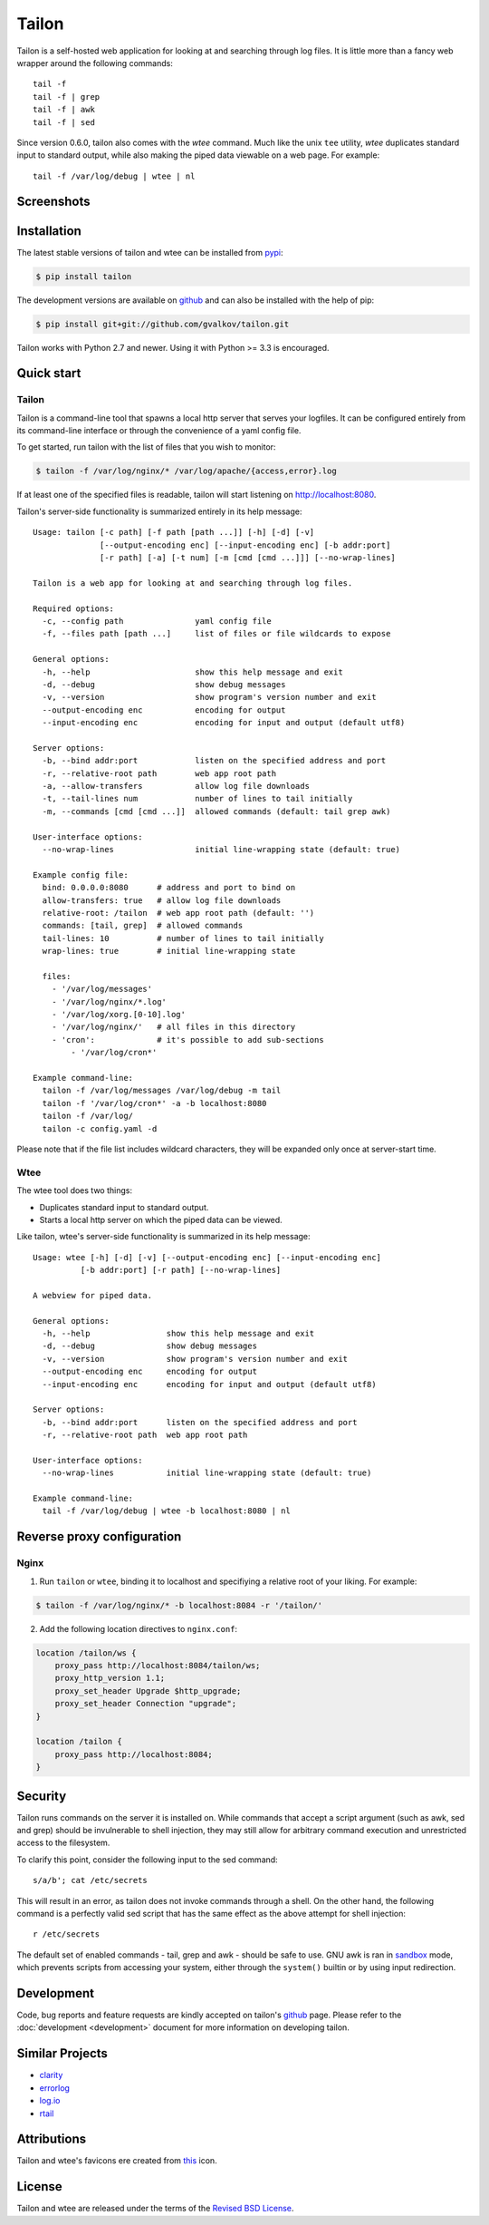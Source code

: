 Tailon
======

Tailon is a self-hosted web application for looking at and searching
through log files. It is little more than a fancy web wrapper around
the following commands::

  tail -f
  tail -f | grep
  tail -f | awk
  tail -f | sed

Since version 0.6.0, tailon also comes with the *wtee* command. Much
like the unix ``tee`` utility, *wtee* duplicates standard input to
standard output, while also making the piped data viewable on a web
page. For example::

  tail -f /var/log/debug | wtee | nl

Screenshots
-----------

.. thumbnail::  tail.png
   :width: 28%
   :group: screenshots
   :alt:   Tail

.. thumbnail::  grep.png
   :width: 28%
   :group: screenshots
   :alt:   Tail | Grep

.. thumbnail::  awk.png
   :width: 28%
   :group: screenshots
   :alt:   Tail | Awk


Installation
------------

The latest stable versions of tailon and wtee can be installed from pypi_:

.. code-block:: bash

    $ pip install tailon

The development versions are available on github_ and can also be
installed with the help of pip:

.. code-block:: bash

    $ pip install git+git://github.com/gvalkov/tailon.git

Tailon works with Python 2.7 and newer. Using it with Python >= 3.3 is
encouraged.


Quick start
-----------

Tailon
~~~~~~

Tailon is a command-line tool that spawns a local http server that
serves your logfiles. It can be configured entirely from its
command-line interface or through the convenience of a yaml config
file.

To get started, run tailon with the list of files that you wish to
monitor:

.. code-block:: bash

    $ tailon -f /var/log/nginx/* /var/log/apache/{access,error}.log

If at least one of the specified files is readable, tailon will start
listening on http://localhost:8080.

Tailon's server-side functionality is summarized entirely in its help message::

   Usage: tailon [-c path] [-f path [path ...]] [-h] [-d] [-v]
                 [--output-encoding enc] [--input-encoding enc] [-b addr:port]
                 [-r path] [-a] [-t num] [-m [cmd [cmd ...]]] [--no-wrap-lines]

   Tailon is a web app for looking at and searching through log files.

   Required options:
     -c, --config path               yaml config file
     -f, --files path [path ...]     list of files or file wildcards to expose

   General options:
     -h, --help                      show this help message and exit
     -d, --debug                     show debug messages
     -v, --version                   show program's version number and exit
     --output-encoding enc           encoding for output
     --input-encoding enc            encoding for input and output (default utf8)

   Server options:
     -b, --bind addr:port            listen on the specified address and port
     -r, --relative-root path        web app root path
     -a, --allow-transfers           allow log file downloads
     -t, --tail-lines num            number of lines to tail initially
     -m, --commands [cmd [cmd ...]]  allowed commands (default: tail grep awk)

   User-interface options:
     --no-wrap-lines                 initial line-wrapping state (default: true)

   Example config file:
     bind: 0.0.0.0:8080      # address and port to bind on
     allow-transfers: true   # allow log file downloads
     relative-root: /tailon  # web app root path (default: '')
     commands: [tail, grep]  # allowed commands
     tail-lines: 10          # number of lines to tail initially
     wrap-lines: true        # initial line-wrapping state

     files:
       - '/var/log/messages'
       - '/var/log/nginx/*.log'
       - '/var/log/xorg.[0-10].log'
       - '/var/log/nginx/'   # all files in this directory
       - 'cron':             # it's possible to add sub-sections
           - '/var/log/cron*'

   Example command-line:
     tailon -f /var/log/messages /var/log/debug -m tail
     tailon -f '/var/log/cron*' -a -b localhost:8080
     tailon -f /var/log/
     tailon -c config.yaml -d

Please note that if the file list includes wildcard characters, they
will be expanded only once at server-start time.


Wtee
~~~~

The wtee tool does two things:

- Duplicates standard input to standard output.
- Starts a local http server on which the piped data can be viewed.

Like tailon, wtee's server-side functionality is summarized in its help
message::

  Usage: wtee [-h] [-d] [-v] [--output-encoding enc] [--input-encoding enc]
            [-b addr:port] [-r path] [--no-wrap-lines]

  A webview for piped data.

  General options:
    -h, --help                show this help message and exit
    -d, --debug               show debug messages
    -v, --version             show program's version number and exit
    --output-encoding enc     encoding for output
    --input-encoding enc      encoding for input and output (default utf8)

  Server options:
    -b, --bind addr:port      listen on the specified address and port
    -r, --relative-root path  web app root path

  User-interface options:
    --no-wrap-lines           initial line-wrapping state (default: true)

  Example command-line:
    tail -f /var/log/debug | wtee -b localhost:8080 | nl


Reverse proxy configuration
---------------------------

Nginx
~~~~~

1) Run ``tailon`` or ``wtee``, binding it to localhost and specifiying
   a relative root of your liking. For example:

.. code-block:: bash

   $ tailon -f /var/log/nginx/* -b localhost:8084 -r '/tailon/'

2) Add the following location directives to ``nginx.conf``:

.. code-block:: none

   location /tailon/ws {
       proxy_pass http://localhost:8084/tailon/ws;
       proxy_http_version 1.1;
       proxy_set_header Upgrade $http_upgrade;
       proxy_set_header Connection "upgrade";
   }

   location /tailon {
       proxy_pass http://localhost:8084;
   }


Security
--------

Tailon runs commands on the server it is installed on. While commands that
accept a script argument (such as awk, sed and grep) should be invulnerable
to shell injection, they may still allow for arbitrary command execution
and unrestricted access to the filesystem.

To clarify this point, consider the following input to the sed command::

  s/a/b'; cat /etc/secrets

This will result in an error, as tailon does not invoke commands through a
shell. On the other hand, the following command is a perfectly valid sed
script that has the same effect as the above attempt for shell injection::

  r /etc/secrets

The default set of enabled commands - tail, grep and awk - should be safe
to use. GNU awk is ran in sandbox_ mode, which prevents scripts from
accessing your system, either through the ``system()`` builtin or by using
input redirection.


Development
-----------

Code, bug reports and feature requests are kindly accepted on tailon's
github_ page. Please refer to the :doc:`development <development>`
document for more information on developing tailon.


Similar Projects
----------------

- clarity_
- errorlog_
- `log.io`_
- rtail_


Attributions
------------

Tailon and wtee's favicons ere created from this_ icon.


License
-------

Tailon and wtee are released under the terms of the `Revised BSD License`_.


.. _pypi:      http://pypi.python.org/pypi/tailon
.. _github:    https://github.com/gvalkov/tailon
.. _clarity:   https://github.com/tobi/clarity
.. _errorlog:  http://www.psychogenic.com/en/products/Errorlog.php
.. _`log.io`:  http://logio.org/
.. _rtail:     http://rtail.org/
.. _this:      http://www.iconfinder.com/icondetails/15150/48/terminal_icon
.. _sandbox:   http://www.gnu.org/software/gawk/manual/html_node/Options.html#index-g_t_0040code_007b_002dS_007d-option-277
.. _`Revised BSD License`: https://raw.github.com/gvalkov/tailon/master/LICENSE
